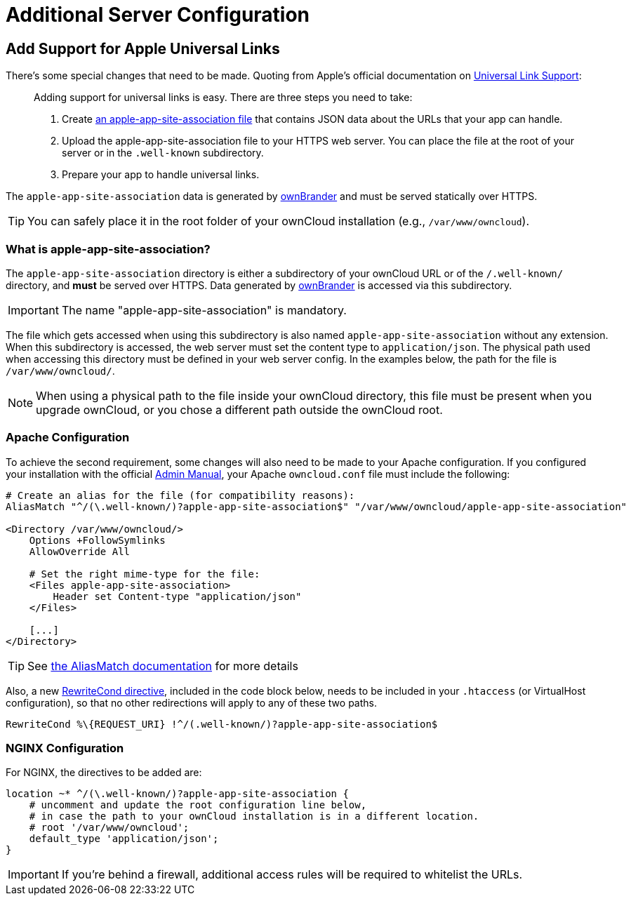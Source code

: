 = Additional Server Configuration 
:apple-universal-link-support-url: https://developer.apple.com/library/content/documentation/General/Conceptual/AppSearch/UniversalLinks.html
:admin_manual: https://doc.owncloud.com/server/administration_manual/index.html
:apple-app-site-association-file-url: https://developer.apple.com/documentation/security/password_autofill/setting_up_an_app_s_associated_domains
:aliasmatch-uri: https://httpd.apache.org/docs/2.4/mod/mod_alias.html#aliasmatch
:rewritecond-directive-uri: http://httpd.apache.org/docs/2.2/mod/mod_rewrite.html#RewriteCond
:generate-ios-app-url: branded_ios_app/publishing_ios_app_7.adoc#generate-ios-app

== Add Support for Apple Universal Links

There's some special changes that need to be made. 
Quoting from Apple's official documentation on {apple-universal-link-support-url}[Universal Link Support]:

[quote]
____
Adding support for universal links is easy. 
There are three steps you need to take:

. Create {apple-app-site-association-file-url}[an apple-app-site-association file] that contains JSON data about the URLs that your app can handle.
. Upload the apple-app-site-association file to your HTTPS web server. You can place the file at the root of your server or in the `.well-known` subdirectory.
. Prepare your app to handle universal links. 
____

The `apple-app-site-association` data is generated by xref:branded_ios_app/publishing_ios_app_7.adoc#generate-ios-app[ownBrander] and must be served statically over HTTPS. 

TIP: You can safely place it in the root folder of your ownCloud installation (e.g., `/var/www/owncloud`). 

=== What is apple-app-site-association?

The `apple-app-site-association` directory is either a subdirectory of your ownCloud URL or of the `/.well-known/` directory, and *must* be served over HTTPS. 
Data generated by xref:{generate-ios-app-url}[ownBrander] is accessed via this subdirectory. 

IMPORTANT: The name "apple-app-site-association" is mandatory. 

The file which gets accessed when using this subdirectory is also named `apple-app-site-association` without any extension.
When this subdirectory is accessed, the web server must set the content type to `application/json`.
The physical path used when accessing this directory must be defined in your web server config. 
In the examples below, the path for the file is `/var/www/owncloud/`.

NOTE: When using a physical path to the file inside your ownCloud directory, this file must be present when you upgrade ownCloud, or you chose a different path outside the ownCloud root.

=== Apache Configuration

To achieve the second requirement, some changes will also need to be made to your Apache configuration.
If you configured your installation with the official {admin_manual}[Admin Manual], your Apache `owncloud.conf` file must include the following:

[source,apacheconf]
....
# Create an alias for the file (for compatibility reasons):
AliasMatch "^/(\.well-known/)?apple-app-site-association$" "/var/www/owncloud/apple-app-site-association"

<Directory /var/www/owncloud/>
    Options +FollowSymlinks
    AllowOverride All

    # Set the right mime-type for the file:
    <Files apple-app-site-association>
        Header set Content-type "application/json"
    </Files>

    [...]
</Directory>
....

TIP: See {aliasmatch-uri}[the AliasMatch documentation] for more details 

Also, a new {rewritecond-directive-uri}[RewriteCond directive], included in the code block below, needs to be included in your `.htaccess` (or VirtualHost configuration), so that no other redirections will apply to any of these two paths.

[source,apacheconf]
....
RewriteCond %\{REQUEST_URI} !^/(.well-known/)?apple-app-site-association$
....

=== NGINX Configuration

For NGINX, the directives to be added are:

[source,nginx]
....
location ~* ^/(\.well-known/)?apple-app-site-association {
    # uncomment and update the root configuration line below, 
    # in case the path to your ownCloud installation is in a different location.
    # root '/var/www/owncloud';
    default_type 'application/json';
}
....

IMPORTANT: If you're behind a firewall, additional access rules will be required to whitelist the URLs.
